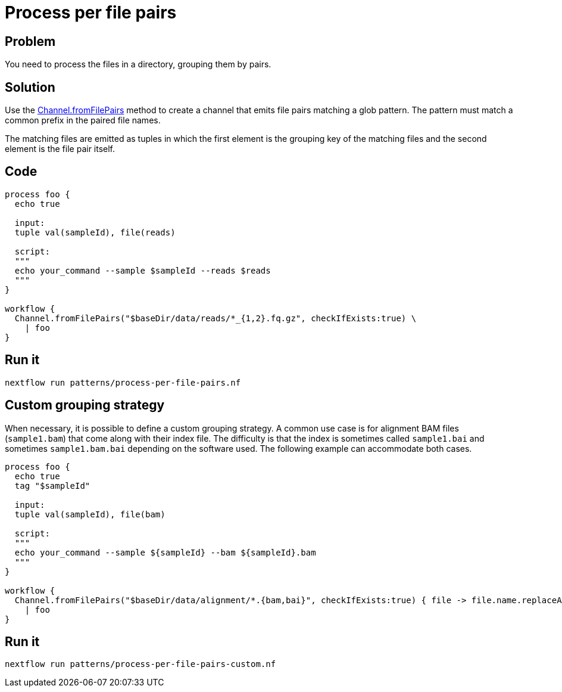 = Process per file pairs 

== Problem 

You need to process the files in a directory, grouping them by pairs. 

== Solution 

Use the https://www.nextflow.io/docs/latest/channel.html#fromfilepairs[Channel.fromFilePairs] method to create a channel that emits file pairs matching a glob pattern. The pattern must match a common prefix in the paired file names.

The matching files are emitted as tuples in which the first element is the grouping key of the matching files and the second element is the file pair itself. 

== Code

[source,nextflow,linenums,options="nowrap"]
----
process foo {
  echo true

  input:
  tuple val(sampleId), file(reads)

  script:
  """
  echo your_command --sample $sampleId --reads $reads
  """
}

workflow {
  Channel.fromFilePairs("$baseDir/data/reads/*_{1,2}.fq.gz", checkIfExists:true) \
    | foo
}
----

== Run it 

```
nextflow run patterns/process-per-file-pairs.nf
```

== Custom grouping strategy

When necessary, it is possible to define a custom grouping strategy. A common use case is for alignment BAM files (`sample1.bam`) that come along with their index file. The difficulty is that the index is sometimes called `sample1.bai` and sometimes `sample1.bam.bai` depending on the software used. The following example can accommodate both cases. 

[source,nextflow,linenums,options="nowrap"]
----
process foo {
  echo true
  tag "$sampleId"
  
  input:
  tuple val(sampleId), file(bam)

  script:
  """
  echo your_command --sample ${sampleId} --bam ${sampleId}.bam
  """
}

workflow {
  Channel.fromFilePairs("$baseDir/data/alignment/*.{bam,bai}", checkIfExists:true) { file -> file.name.replaceAll(/.bam|.bai$/,'') } \
    | foo
}
----

== Run it 

```
nextflow run patterns/process-per-file-pairs-custom.nf
```
